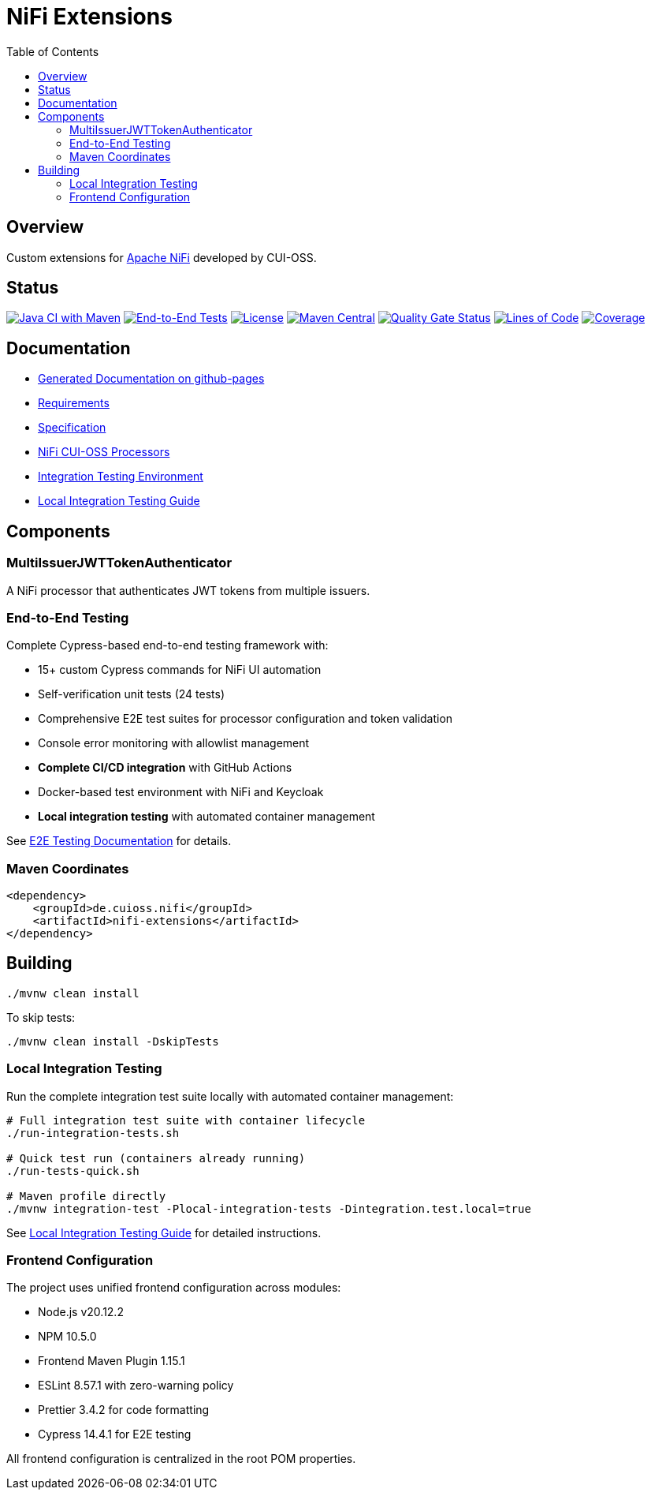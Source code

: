 = NiFi Extensions
:toc:
:toclevels: 2

== Overview

Custom extensions for https://nifi.apache.org/[Apache NiFi] developed by CUI-OSS.

== Status

image:https://github.com/cuioss/nifi-extensions/actions/workflows/maven.yml/badge.svg[Java CI with Maven,link=https://github.com/cuioss/nifi-extensions/actions/workflows/maven.yml]
image:https://github.com/cuioss/nifi-extensions/actions/workflows/e2e-tests.yml/badge.svg[End-to-End Tests,link=https://github.com/cuioss/nifi-extensions/actions/workflows/e2e-tests.yml]
image:http://img.shields.io/:license-apache-blue.svg[License,link=http://www.apache.org/licenses/LICENSE-2.0.html]
image:https://img.shields.io/maven-central/v/de.cuioss.nifi/nifi-extensions.svg?label=Maven%20Central["Maven Central", link="https://search.maven.org/artifact/de.cuioss.nifi/nifi-extensions"]
https://sonarcloud.io/summary/new_code?id=cuioss_nifi-extensions[image:https://sonarcloud.io/api/project_badges/measure?project=cuioss_nifi-extensions&metric=alert_status[Quality Gate Status]]
image:https://sonarcloud.io/api/project_badges/measure?project=cuioss_nifi-extensions&metric=ncloc[Lines of Code,link=https://sonarcloud.io/summary/new_code?id=cuioss_nifi-extensions]
image:https://sonarcloud.io/api/project_badges/measure?project=cuioss_nifi-extensions&metric=coverage[Coverage,link=https://sonarcloud.io/summary/new_code?id=cuioss_nifi-extensions]

== Documentation

* https://cuioss.github.io/nifi-extensions/about.html[Generated Documentation on github-pages]
* link:doc/Requirements.adoc[Requirements]
* link:doc/Specification.adoc[Specification]
* link:nifi-cuioss-processors/README.md[NiFi CUI-OSS Processors]
* link:integration-testing/README.adoc[Integration Testing Environment]
* link:docs/local-integration-testing.md[Local Integration Testing Guide]

== Components

=== MultiIssuerJWTTokenAuthenticator

A NiFi processor that authenticates JWT tokens from multiple issuers.

=== End-to-End Testing

Complete Cypress-based end-to-end testing framework with:

* 15+ custom Cypress commands for NiFi UI automation
* Self-verification unit tests (24 tests) 
* Comprehensive E2E test suites for processor configuration and token validation
* Console error monitoring with allowlist management
* **Complete CI/CD integration** with GitHub Actions
* Docker-based test environment with NiFi and Keycloak
* **Local integration testing** with automated container management

See link:e-2-e-cypress/README.adoc[E2E Testing Documentation] for details.

=== Maven Coordinates

[source,xml]
----
<dependency>
    <groupId>de.cuioss.nifi</groupId>
    <artifactId>nifi-extensions</artifactId>
</dependency>
----

== Building

```bash
./mvnw clean install
```

To skip tests:

```bash
./mvnw clean install -DskipTests
```

=== Local Integration Testing

Run the complete integration test suite locally with automated container management:

```bash
# Full integration test suite with container lifecycle
./run-integration-tests.sh

# Quick test run (containers already running)
./run-tests-quick.sh

# Maven profile directly
./mvnw integration-test -Plocal-integration-tests -Dintegration.test.local=true
```

See link:docs/local-integration-testing.md[Local Integration Testing Guide] for detailed instructions.

=== Frontend Configuration

The project uses unified frontend configuration across modules:

* Node.js v20.12.2
* NPM 10.5.0  
* Frontend Maven Plugin 1.15.1
* ESLint 8.57.1 with zero-warning policy
* Prettier 3.4.2 for code formatting
* Cypress 14.4.1 for E2E testing

All frontend configuration is centralized in the root POM properties.
